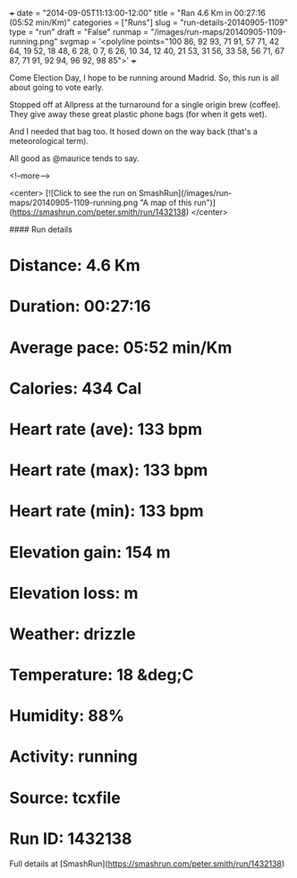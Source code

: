 +++
date = "2014-09-05T11:13:00-12:00"
title = "Ran 4.6 Km in 00:27:16 (05:52 min/Km)"
categories = ["Runs"]
slug = "run-details-20140905-1109"
type = "run"
draft = "False"
runmap = "/images/run-maps/20140905-1109-running.png"
svgmap = '<polyline points="100 86, 92 93, 71 91, 57 71, 42 64, 19 52, 18 48, 6 28, 0 7, 6 26, 10 34, 12 40, 21 53, 31 56, 33 58, 56 71, 67 87, 71 91, 92 94, 96 92, 98 85">'
+++

Come Election Day, I hope to be running around Madrid. So, this run is all about going to vote early. 

Stopped off at Allpress at the turnaround for a single origin brew (coffee). They give away these great plastic phone bags (for when it gets wet). 

And I needed that bag too. It hosed down on the way back (that's a meteorological term). 

All good as @maurice tends to say. 



<!--more-->

<center>
[![Click to see the run on SmashRun](/images/run-maps/20140905-1109-running.png "A map of this run")](https://smashrun.com/peter.smith/run/1432138)
</center>

#### Run details

* Distance: 4.6 Km
* Duration: 00:27:16
* Average pace: 05:52 min/Km
* Calories: 434 Cal
* Heart rate (ave): 133 bpm
* Heart rate (max): 133 bpm
* Heart rate (min): 133 bpm
* Elevation gain: 154 m
* Elevation loss:  m
* Weather: drizzle
* Temperature: 18 &deg;C
* Humidity: 88%
* Activity: running
* Source: tcxfile
* Run ID: 1432138

Full details at [SmashRun](https://smashrun.com/peter.smith/run/1432138)